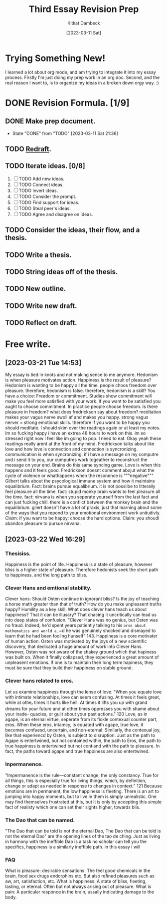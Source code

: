 #+DATE: [2023-03-11 Sat]
#+AUTHOR: Kitkat Dambeck
#+TITLE: Third Essay Revision Prep



* Trying Something New!
I learned a lot about org mode, and am trying to integrate it into my essay process. Firstly I'm just doing my prep work in an org doc. Second, and the real reason I want to, is to organize my ideas in a broken down orgy way. :)

* DONE Revision Formula. [1/9]
** DONE Make prep document. 
- State "DONE"       from "TODO"       [2023-03-11 Sat 21:36]
** TODO [[file:03-11-23_third_essay_ideas.org][Redraft]].
:LOGBOOK:
CLOCK: [2023-03-21 Tue 11:04]--[2023-03-21 Tue 11:12] =>  0:08
CLOCK: [2023-03-20 Mon 12:42]--[2023-03-20 Mon 13:03] =>  0:21
CLOCK: [2023-03-11 Sat 21:37]--[2023-03-11 Sat 21:58] => 16:21
:END:
** TODO Iterate ideas. [0/8]
1. [ ] TODO Add new ideas.
2. [ ] TODO Connect ideas.
3. [ ] TODO Invert ideas.
4. [ ] TODO Consider the prompt.
5. [ ] TODO Find support for ideas.
6. [ ] TODO Steal peer's ideas.
7. [ ] TODO Agree and disagree on ideas. 
** TODO Consider the ideas, their flow, and a thesis.
** TODO Write a thesis.
** TODO String ideas off of the thesis.
** TODO New outline.
** TODO Write new draft.
** TODO Reflect on draft. 


* Free write.
** [2023-03-21 Tue 14:53]
My essay is tied in knots and not making sence to me anymore.
Hedonism is when pleasure motivates action.
Happiness is the result of pleasure?
Hedonism is wanting to be happy all the time.
people choos freedom over pleasure.
therefore, hedonism is false.
therefore, hedonism is a skill?
You have a choice: Freedom or commitment. Studies show commitment will make you feel more satisfied with your work.
If you want to be satisfied you aught to choose commitment.
In practice people choose freedom.
Is there pleasure in freedom?
what does fredrickson say about freedom?
meditation makes your vagus nerve swoll af and makes you happy.
strong vagus nerver = strong emotional skills.
therefore if you want to be happy you should meditate.
I should skim over the readings again or at least my notes.
Im so fucking happy i have an extrea 48 hours to work on this.
im so stressed right now i feel like im going to pop. I need to eat.
Okay yeah these readings really arent at the front of my mind.
Fredrickson talks about like love and how love is connection and connection is syncronizing.
communication is when syncronizing. if i have a message on my computre and i send it to you, our cumputres work togeather to reconstruct the message on your end.
Brains do this same syncing game.
Love is when this happens and it feels good.
Fredrickson doesnt comment abojut what the cycle of violence or whathappens when the resonence is """negative"""
Gilbert talks about the psycological immune system and how it maintains equalibrium.
Fact: brains pursue equalibrium. it is not possilbe to litterally feel pleasure all the time.
fact: stupid monky brain wants to feel pleasure all the time.
fact: nirvana is when you seperate yourself from the last fact and can just fucking chill.
there is a conflict between the monkey brain and the equalibrium.
gilert doesn't have a lot of praxis, just that learning about some of the ways that you repond to your emotional environment work unituitivly.
Claim: if you want to be happy: choose the hard options.
Claim: you shoudl abandon pleasure to pursue nirvana.

** [2023-03-22 Wed 16:29]
*** Thesisiss.
Happiness is the point of life.
Happiness is a state of pleasure, however bliss is a higher state of pleasure. Therefore hedonists seek the short path to happiness, and the long path to bliss.
*** Clever Hans and emtional stability. 
Clever hans: Should Osten continue in ignorant bliss? Is the joy of teaching a horse math greater than that of truth? How do you make unpleasent truths happy?
Humility as a key skill.
What does clever hans teach us about happiness? That it can be illusary? That chacing it uncritically can lead us into deep states of confusion.
"Clever Hans was no genius, but Osten was no fraud. Indeed, he'd spent years patiently talking to his ~orse about mathematics and world a~, ~d he was genuinely shocked and dismayed to learn that he had been fooling hunself" 143.
Happiness is a core motivater of human action. Osten was motivated by the joys of a new scientific discovery, that dedicated a huge amount of work into Clever Hans.
However, Osten was not aware of the shakey ground which that hapiness was built on. When it finally collapsed, they experienced a great amount of unpleasent emotions.
If one is to maintain their long term hapiness, they must be sure that they build their happiness on stable ground.
*** Clever hans related to eros.
Let us examine happiness through the lense of love.
"When you equate love with intimate relationships, love can seem confusing. At times it feels great, while at othe_r times it hurts like hell. At times it lifts you up with grand dreams for your future and at other times oppresses you with shame about your inade- quacies, or guilt about your past actions." 120
Love, as in agape, is an eternal virtue, seperate from its fickle contexual counter part, eros. When these eros, intamcy, is equated with agape, true love, it becomes confuesd, uncertain, and non-eternal.
Similarly, the contexual joy, like that experiencd by Osten, is subject to disruption.
Just as the path to Agape is entertwined, but not contained within, the path to Eros, the path to true happiness is entertwined but not contiand with the path to pleasure.
In fact, the paths toward agape and true happiness are also entertwined.
*** Inpermanence.
"Impermanence is the rule---constant change, the only constancy. True for all things, this is especially true for living things, which, by definition, change or adapt as needed in response to changes in context." 121
Because emotions are in permanent, the low happiness is fleeting.
There is an art to jumping into happy moments, but to live in them is simply unrealistic.
One may find themselves frustrated at this, but it is only by accepting this simple fact of realisty which one can set their sights higher, towards blis.

*** The Dao that can be named.
"The Dao that can be told is not the eternal Dao, The Dao that can be told is not the eternal Dao" are the opening lines of the tao de ching.
Just as living in harmony with the ineffible Dao is a task no scholar can tell you the specifics, happiness is a similarly ineffible path. in this essay i will
*** FAQ
What is pleasure: desirable sensations. The feel good chemicals in the brain, food sex drugs endorphins etc. But also refined pleasures such as aw, art, satisfaction, etc.
What is happiness: A state of bliss, fleeting, lasting, or eternal. Often but not always arising out of pleasure.
What is pain: A particular responce in the brain, ussally indicating damage to the body.
